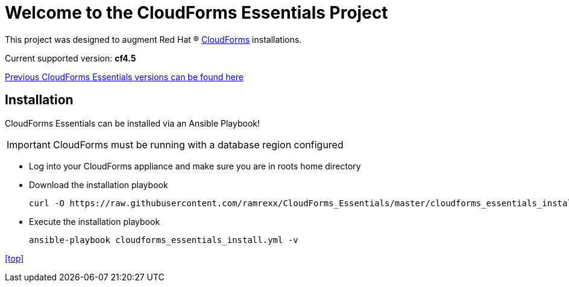 ////
 README.adoc
-------------------------------------------------------------------------------
   Copyright 2017 Kevin Morey <kevin@redhat.com>

   Licensed under the Apache License, Version 2.0 (the "License");
   you may not use this file except in compliance with the License.
   You may obtain a copy of the License at

       http://www.apache.org/licenses/LICENSE-2.0

   Unless required by applicable law or agreed to in writing, software
   distributed under the License is distributed on an "AS IS" BASIS,
   WITHOUT WARRANTIES OR CONDITIONS OF ANY KIND, either express or implied.
   See the License for the specific language governing permissions and
   limitations under the License.
-------------------------------------------------------------------------------
////

= Welcome to the CloudForms Essentials Project

This project was designed to augment Red Hat (R) https://www.redhat.com/en/technologies/cloud-computing/cloudforms[CloudForms] installations.

Current supported version: *cf4.5*

link:docs/previous-versions.adoc[ Previous CloudForms Essentials versions can be found here ]

== Installation
CloudForms Essentials can be installed via an Ansible Playbook!

IMPORTANT: CloudForms must be running with a database region configured

* Log into your CloudForms appliance and make sure you are in roots home directory
* Download the installation playbook

 curl -O https://raw.githubusercontent.com/ramrexx/CloudForms_Essentials/master/cloudforms_essentials_install.yml

* Execute the installation playbook

 ansible-playbook cloudforms_essentials_install.yml -v

<<top>>

